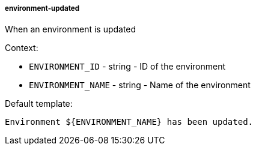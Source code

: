 [[event-environment-updated]]
===== environment-updated

When an environment is updated

Context:

* `ENVIRONMENT_ID` - string - ID of the environment
* `ENVIRONMENT_NAME` - string - Name of the environment

Default template:

[source]
----
Environment ${ENVIRONMENT_NAME} has been updated.
----

